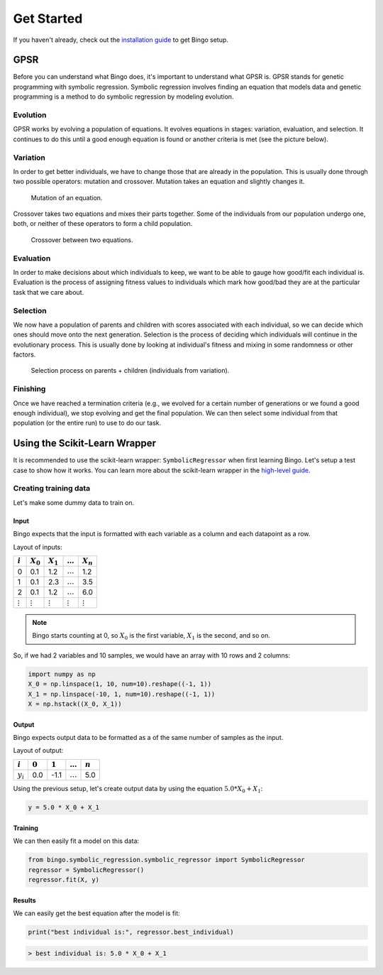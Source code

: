 Get Started
===========

If you haven't already, check out the `installation guide <installation.html>`_
to get Bingo setup.

..
    TODO: GPSR explanation should probably be a high-level story, not in the get started page
    TODO: agraph explanation probably necessary to understand the GPSR pictures

GPSR
----

Before you can understand what Bingo does, it's important to understand what
GPSR is. GPSR stands for genetic programming with symbolic regression.
Symbolic regression involves finding an equation that models data and
genetic programming is a method to do symbolic regression by modeling evolution.

Evolution
^^^^^^^^^
GPSR works by evolving a population of equations. It evolves equations in
stages: variation, evaluation, and selection. It continues to do this until
a good enough equation is found or another criteria is met (see the picture
below).

.. figure:: _static/gpsr.svg
    :width: 630

Variation
^^^^^^^^^
In order to get better individuals, we have to change those that are already in
the population. This is usually done through two possible operators: mutation
and crossover. Mutation takes an equation and slightly changes it.

.. figure:: _static/mutation.svg
    :width: 630

    Mutation of an equation.

Crossover takes two equations and mixes their parts
together. Some of the individuals from our population undergo one, both, or
neither of these operators to form a child population.

.. figure:: _static/crossover.svg
    :width: 630

    Crossover between two equations.

Evaluation
^^^^^^^^^^
In order to make decisions about which individuals to keep, we want to be
able to gauge how good/fit each individual is. Evaluation is the process of
assigning fitness values to individuals which mark how good/bad they are
at the particular task that we care about.

Selection
^^^^^^^^^
We now have a population of parents and children with scores associated with
each individual, so we can decide which ones should move onto the next
generation. Selection is the process of deciding which individuals will
continue in the evolutionary process. This is usually done by looking at
individual's fitness and mixing in some randomness or other factors.

.. figure:: _static/selection.svg
    :width: 630

    Selection process on parents + children (individuals from variation).

Finishing
^^^^^^^^^
Once we have reached a termination criteria (e.g., we evolved for a certain
number of generations or we found a good enough individual), we stop evolving
and get the final population. We can then select some individual from that
population (or the entire run) to use to do our task.

Using the Scikit-Learn Wrapper
------------------------------

It is recommended to use the scikit-learn wrapper: ``SymbolicRegressor`` when
first learning Bingo. Let's setup a test case to show how it works. You can
learn more about the scikit-learn wrapper in the `high-level guide <high_level.html>`_.

Creating training data
^^^^^^^^^^^^^^^^^^^^^^
Let's make some dummy data to train on.

Input
"""""
Bingo expects that the input is formatted with each variable as a column and
each datapoint as a row.

Layout of inputs:

=============== ============== ============== ============== ==============
:math:`i`       :math:`X_0`    :math:`X_1`    :math:`\ldots` :math:`X_n`
=============== ============== ============== ============== ==============
0               0.1            1.2            :math:`\ldots` 1.2
1               0.1            2.3            :math:`\ldots` 3.5
2               0.1            1.2            :math:`\ldots` 6.0
:math:`\vdots`  :math:`\vdots` :math:`\vdots` :math:`\vdots` :math:`\vdots`
=============== ============== ============== ============== ==============

.. note::
    Bingo starts counting at 0, so :math:`X_0` is the first variable,
    :math:`X_1` is the second, and so on.

So, if we had 2 variables and 10 samples, we would have an array with
10 rows and 2 columns:

.. code-block:: python

    import numpy as np
    X_0 = np.linspace(1, 10, num=10).reshape((-1, 1))
    X_1 = np.linspace(-10, 1, num=10).reshape((-1, 1))
    X = np.hstack((X_0, X_1))

Output
""""""
Bingo expects output data to be formatted as a
of the same number of samples as the input.

Layout of output:

=========== =========== =========== ============== ===========
:math:`i`   :math:`0`   :math:`1`   :math:`\ldots` :math:`n`
=========== =========== =========== ============== ===========
:math:`y_i` 0.0         -1.1        :math:`\ldots` 5.0
=========== =========== =========== ============== ===========

Using the previous setup, let's
create output data by using the equation :math:`5.0 * X_0 + X_1`:

.. code-block:: python

    y = 5.0 * X_0 + X_1

Training
""""""""

We can then easily fit a model on this data:

..
    TODO verify this works with the API

.. code-block:: python

    from bingo.symbolic_regression.symbolic_regressor import SymbolicRegressor
    regressor = SymbolicRegressor()
    regressor.fit(X, y)

Results
"""""""

We can easily get the best equation after the model is fit:

.. code-block:: python

    print("best individual is:", regressor.best_individual)
.. code-block:: console

    > best individual is: 5.0 * X_0 + X_1
..
    TODO selection methods, predict(), and evaluating individual
